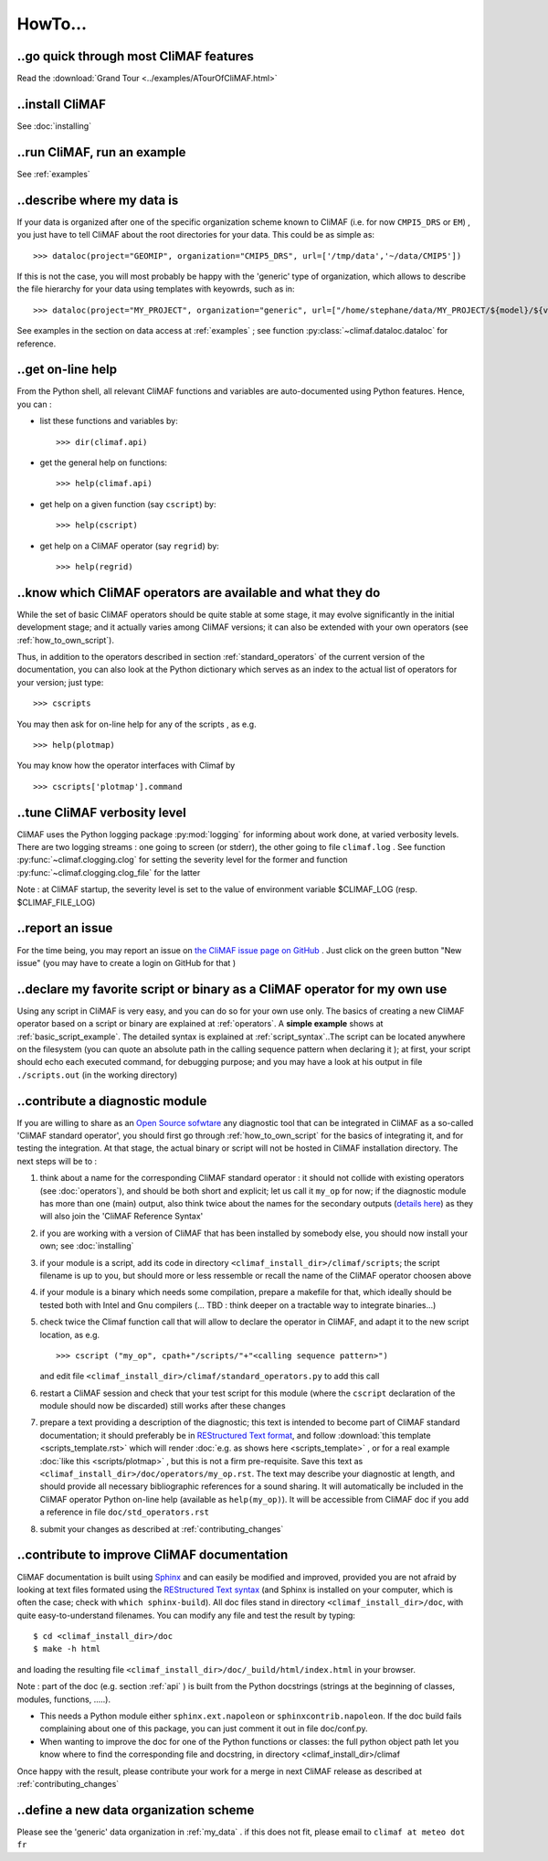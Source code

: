 .. _howto:

--------
HowTo...
--------

..go quick through most CliMAF features 
------------------------------------------

Read the :download:`Grand Tour <../examples/ATourOfCliMAF.html>`

..install CliMAF
-----------------------

See :doc:`installing`


..run CliMAF, run an example
-------------------------------

See :ref:`examples`

.. _my_data:

..describe where my data is
---------------------------

If your data is organized after one of the specific organization scheme known
to CliMAF (i.e. for now ``CMPI5_DRS`` or ``EM``) , you just have to tell CliMAF about the root directories for your data. This could be as simple as::

  >>> dataloc(project="GEOMIP", organization="CMIP5_DRS", url=['/tmp/data','~/data/CMIP5'])

If this is not the case, you will most probably be happy with the 'generic' type of organization, which allows to describe the file hierarchy for your data using templates with keyowrds, such as in::

  >>> dataloc(project="MY_PROJECT", organization="generic", url=["/home/stephane/data/MY_PROJECT/${model}/${variable}_1m_YYYYMM_YYYYMM_${model}.nc"]

See examples in the section on data access at :ref:`examples` ; see function :py:class:`~climaf.dataloc.dataloc` for reference.


.. _how_to_online_help:

..get on-line help 
-------------------

From the Python shell, all relevant CliMAF functions and variables are auto-documented using Python features. Hence, you can :

- list these functions and variables by::

  >>> dir(climaf.api)

- get the general help on functions::

  >>> help(climaf.api)

- get help on a given function (say ``cscript``) by::

  >>> help(cscript)

- get help on a CliMAF operator (say ``regrid``) by::

  >>> help(regrid)


.. _how_to_list_operators:

..know which CliMAF operators are available and what they do
------------------------------------------------------------

While the set of basic CliMAF operators should be quite stable at some stage, it may evolve significantly in the initial development stage; and it actually varies among CliMAF versions; it can also be extended with your own operators (see :ref:`how_to_own_script`). 

Thus, in addition to the operators described in section :ref:`standard_operators` of the current version of the documentation, you can also look at the Python dictionary which serves as an index to the actual list of operators for your version; just type:: 

  >>> cscripts 

You may then ask for on-line help for any of the scripts , as e.g. :: 

  >>> help(plotmap)


You may know how the operator interfaces with Climaf by ::

 >>> cscripts['plotmap'].command


..tune CliMAF verbosity level
------------------------------

CliMAF uses the Python logging package :py:mod:`logging` for informing
about work done, at varied verbosity levels. There are two logging
streams : one going to screen (or stderr), the other going to file
``climaf.log`` . See function :py:func:`~climaf.clogging.clog` for
setting the severity level for the former and function
:py:func:`~climaf.clogging.clog_file` for the latter 

Note : at CliMAF startup, the severity level is set to the value of environment
variable $CLIMAF_LOG (resp. $CLIMAF_FILE_LOG)



.. _how_to_report_an_issue:

..report an issue
------------------

For the time being, you may report an issue on `the CliMAF issue page on GitHub <https://github.com/senesis/climaf/issues>`_ . Just click on the green button "New issue" (you may have to create a login on GitHub for that )


.. _how_to_own_script:

..declare my favorite script or binary as a CliMAF operator for my own use
--------------------------------------------------------------------------

Using any script in CliMAF is very easy, and you can do so for your own use only. The basics of creating a new CliMAF operator based on a script or binary are explained at :ref:`operators`. A **simple example** shows at :ref:`basic_script_example`. The detailed syntax is explained at :ref:`script_syntax`..The script can be located anywhere on the filesystem (you can quote an absolute path in the calling sequence pattern when declaring it ); at first, your script should echo each executed command, for debugging purpose;  and you may have a look at his output in file ``./scripts.out`` (in the working directory)

.. _how_to_contribute_a_script:

..contribute a diagnostic module
---------------------------------------------------

If you are willing to share as an `Open Source sofwtare <http://en.wikipedia.org/wiki/Open-source_software>`_ any diagnostic tool that can be integrated in CliMAF as a so-called 'CliMAF standard operator', you should first go through :ref:`how_to_own_script` for the basics of integrating it, and for testing the integration. At that stage, the actual binary or script will not be hosted in CliMAF installation directory. The next steps will be to :

#. think about a name for the corresponding CliMAF standard operator : it should not collide with existing operators (see :doc:`operators`), and should be both short and explicit; let us call it ``my_op`` for now; if the diagnostic module has more than one (main) output, also think twice about the names for the secondary outputs (`details here <script_syntax>`_) as they will also join the 'CliMAF Reference Syntax' 
#. if you are working with a version of CliMAF that has been installed by somebody else, you should now install your own; see :doc:`installing`
#. if your module is a script, add its code in directory ``<climaf_install_dir>/climaf/scripts``; the script filename is up to you, but should more or less ressemble or recall the name of the CliMAF operator choosen above
#. if your module is a binary which needs some compilation, prepare a makefile for that, which ideally should be tested both with Intel and Gnu compilers (... TBD : think deeper on a tractable way to integrate binaries...)
#. check twice the Climaf function call that will allow to declare the operator in CliMAF, and adapt it to the new script location, as e.g. ::

    >>> cscript ("my_op", cpath+"/scripts/"+"<calling sequence pattern>") 

   and edit file ``<climaf_install_dir>/climaf/standard_operators.py`` to add this call
#. restart a CliMAF session and check that your test script for this module (where the ``cscript`` declaration of the module should now be discarded)  still works after these changes
#. prepare a text providing a description of the diagnostic; this text
   is intended to become part of CliMAF standard documentation; it
   should preferably be in `REStructured Text format
   <http://docutils.sourceforge.net/docs/user/rst/quickref.html>`_,
   and follow  :download:`this template <scripts_template.rst>` which
   will render :doc:`e.g. as shows here <scripts_template>` , or for a
   real example  :doc:`like this <scripts/plotmap>` , but this is not
   a firm pre-requisite. Save this text as
   ``<climaf_install_dir>/doc/operators/my_op.rst``. The text may
   describe your diagnostic at length, and should provide all
   necessary bibliographic references for a sound sharing. It will
   automatically be included in the CliMAF operator Python on-line
   help (available as ``help(my_op)``). It will be accessible from CliMAF
   doc if you add a reference in file ``doc/std_operators.rst``
#. submit your changes as described at :ref:`contributing_changes`

.. _how_to_improve_doc:

..contribute to improve CliMAF documentation
--------------------------------------------
CliMAF documentation is built using `Sphinx <http://sphinx-doc.org/>`_ and can easily be modified and improved, provided you are not afraid by looking at text files formated using the `REStructured Text syntax <http://docutils.sourceforge.net/docs/user/rst/quickref.html>`_ (and Sphinx is installed on your computer, which is often the case; check with ``which sphinx-build``). All doc files stand in directory ``<climaf_install_dir>/doc``, with quite easy-to-understand filenames. You can modify any file and test the result by typing::

  $ cd <climaf_install_dir>/doc
  $ make -h html

and loading the resulting file ``<climaf_install_dir>/doc/_build/html/index.html`` in your browser.

Note : part of the doc (e.g. section :ref:`api` ) is built from the Python docstrings (strings
at the beginning of classes, modules, functions, .....). 

- This needs a Python module either ``sphinx.ext.napoleon`` or
  ``sphinxcontrib.napoleon``. If the doc build fails complaining about
  one of this package, you can just comment it out in file doc/conf.py.

- When wanting to improve the doc for one of the Python functions or
  classes: the full python object path let you know where to find the
  corresponding file and docstring, in directory
  <climaf_install_dir>/climaf

Once happy with the result, please contribute your work for a merge in next CliMAF release as described at :ref:`contributing_changes`


..define a new data organization scheme
---------------------------------------

Please see the 'generic' data organization in :ref:`my_data` . if this
does not fit, please email to ``climaf at meteo dot fr``



